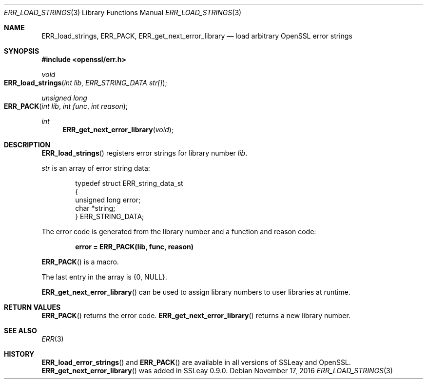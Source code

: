 .\"	$OpenBSD: ERR_load_strings.3,v 1.3 2016/11/17 21:06:16 jmc Exp $
.\"
.Dd $Mdocdate: November 17 2016 $
.Dt ERR_LOAD_STRINGS 3
.Os
.Sh NAME
.Nm ERR_load_strings ,
.Nm ERR_PACK ,
.Nm ERR_get_next_error_library
.Nd load arbitrary OpenSSL error strings
.Sh SYNOPSIS
.In openssl/err.h
.Ft void
.Fo ERR_load_strings
.Fa "int lib"
.Fa "ERR_STRING_DATA str[]"
.Fc
.Ft unsigned long
.Fo ERR_PACK
.Fa "int lib"
.Fa "int func"
.Fa "int reason"
.Fc
.Ft int
.Fn ERR_get_next_error_library void
.Sh DESCRIPTION
.Fn ERR_load_strings
registers error strings for library number
.Fa lib .
.Pp
.Fa str
is an array of error string data:
.Bd -literal -offset indent
typedef struct ERR_string_data_st
{
        unsigned long error;
        char *string;
} ERR_STRING_DATA;
.Ed
.Pp
The error code is generated from the library number and a function and
reason code:
.Pp
.Dl error = ERR_PACK(lib, func, reason)
.Pp
.Fn ERR_PACK
is a macro.
.Pp
The last entry in the array is
.Brq 0 , Dv NULL .
.Pp
.Fn ERR_get_next_error_library
can be used to assign library numbers to user libraries at runtime.
.Sh RETURN VALUES
.Fn ERR_PACK
returns the error code.
.Fn ERR_get_next_error_library
returns a new library number.
.Sh SEE ALSO
.Xr ERR 3
.Sh HISTORY
.Fn ERR_load_error_strings
and
.Fn ERR_PACK
are available in all versions of SSLeay and OpenSSL.
.Fn ERR_get_next_error_library
was added in SSLeay 0.9.0.
